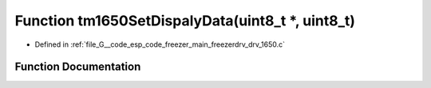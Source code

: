 .. _exhale_function_drv__1650_8c_1aab7fb602ef15e78e63c14aaff709e59f:

Function tm1650SetDispalyData(uint8_t \*, uint8_t)
==================================================

- Defined in :ref:`file_G__code_esp_code_freezer_main_freezerdrv_drv_1650.c`


Function Documentation
----------------------


.. doxygenfunction:: tm1650SetDispalyData(uint8_t *, uint8_t)
